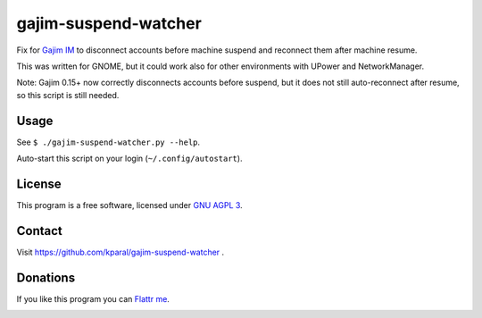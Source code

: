 =======================
 gajim-suspend-watcher
=======================

.. image:: http://unmaintained.tech/badge.svg
  :target: http://unmaintained.tech/
  :alt: No Maintenance Intended 

Fix for `Gajim IM <http://gajim.org/>`_ to disconnect accounts before machine suspend and reconnect them after machine resume.

This was written for GNOME, but it could work also for other environments with UPower and NetworkManager.

Note: Gajim 0.15+ now correctly disconnects accounts before suspend, but it does not still auto-reconnect after resume, so this script is still needed.


Usage
=====

See ``$ ./gajim-suspend-watcher.py --help``.

Auto-start this script on your login (``~/.config/autostart``).


License
=======

This program is a free software, licensed under `GNU AGPL 3 <http://www.gnu.org/licenses/agpl-3.0.html>`_.


Contact
=======

Visit https://github.com/kparal/gajim-suspend-watcher .


Donations
=========

If you like this program you can `Flattr me <https://flattr.com/profile/kamil.paral>`_.

.. image:: http://api.flattr.com/button/flattr-badge-large.png
   :target: https://flattr.com/profile/kamil.paral
